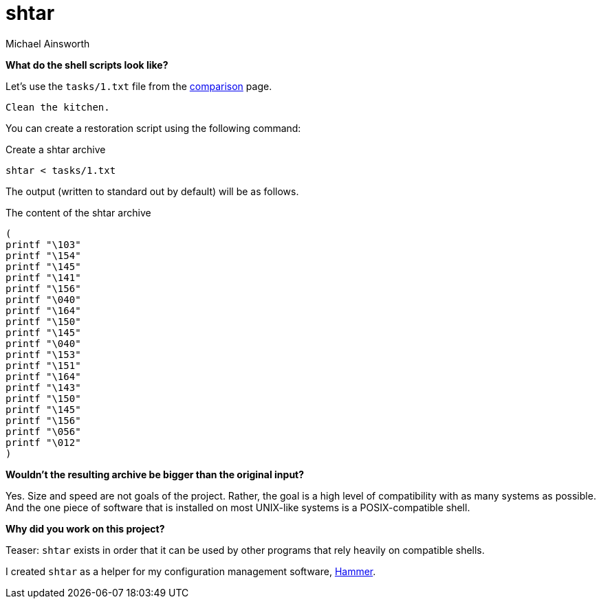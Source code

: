 = shtar
Michael Ainsworth
:toc: left

*What do the shell scripts look like?*

Let's use the `tasks/1.txt` file from the link:./comparison.html[comparison] page.

----
Clean the kitchen.
----

You can create a restoration script using the following command:

.Create a shtar archive
[source,sh]
----
shtar < tasks/1.txt
----

The output (written to standard out by default) will be as follows.

.The content of the shtar archive
[source,sh]
----
(
printf "\103"
printf "\154"
printf "\145"
printf "\141"
printf "\156"
printf "\040"
printf "\164"
printf "\150"
printf "\145"
printf "\040"
printf "\153"
printf "\151"
printf "\164"
printf "\143"
printf "\150"
printf "\145"
printf "\156"
printf "\056"
printf "\012"
)
----

*Wouldn't the resulting archive be bigger than the original input?*

Yes. Size and speed are not goals of the project. Rather, the goal is a high
level of compatibility with as many systems as possible. And the one piece of
software that is installed on most UNIX-like systems is a POSIX-compatible
shell.

*Why did you work on this project?*

Teaser: `shtar` exists in order that it can be used by other programs that rely
heavily on compatible shells.

I created `shtar` as a helper for my configuration management software,
link:https://github.com/nocloud-tech/hammer[Hammer].

